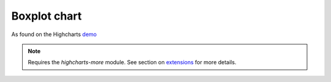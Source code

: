 Boxplot chart
=====================================================
As found on the Highcharts `demo <https://www.highcharts.com/demo/box-plot>`_

.. note::
    Requires the `highcharts-more` module. See section on `extensions <https://easychart.readthedocs.io/en/latest/contents/extensions.html>`_ for more details.

.. easychart:chart:chart-14